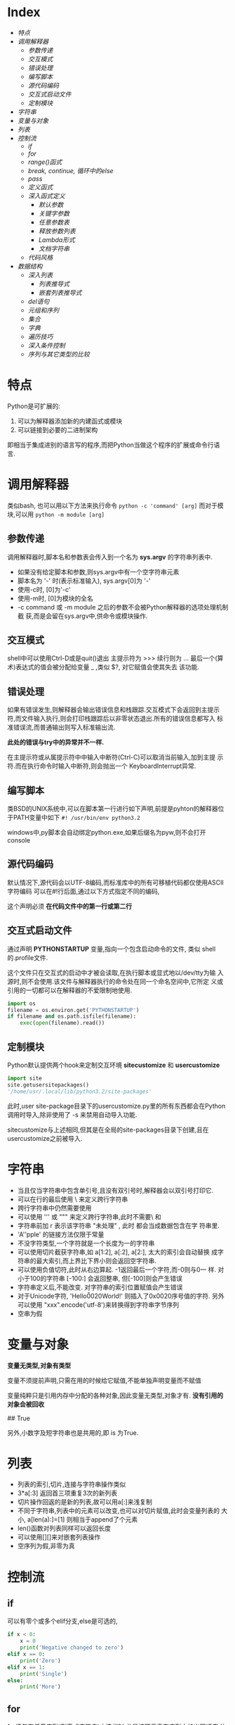 * Index
- [[* 特点][特点]]
- [[* 调用解释器][调用解释器]]
  - [[* 参数传递][参数传递]]
  - [[* 交互模式][交互模式]]
  - [[* 错误处理][错误处理]]
  - [[* 编写脚本][编写脚本]]
  - [[* 源代码编码][源代码编码]]
  - [[* 交互式启动文件][交互式启动文件]]
  - [[* 定制模块][定制模块]]
- [[* 字符串][字符串]]
- [[* 变量与对象][变量与对象]]
- [[* 列表][列表]]
- [[* 控制流][控制流]]
  - [[* if][if]]
  - [[* for][for]]
  - [[* range()函式][range()函式]]
  - [[* break, continue, 循环中的else][break, continue, 循环中的else]]
  - [[* pass][pass]]
  - [[* 定义函式][定义函式]]
  - [[* 深入函式定义][深入函式定义]]
    - [[* 默认参数][默认参数]]
    - [[* 关键字参数][关键字参数]]
    - [[* 任意参数表][任意参数表]]
    - [[* 释放参数列表][释放参数列表]]
    - [[* Lambda形式][Lambda形式]]
    - [[* 文档字符串][文档字符串]]
  - [[* 代码风格][代码风格]]
- [[* 数据结构][数据结构]]
  - [[* 深入列表][深入列表]]
    - [[* 列表推导式][列表推导式]]
    - [[* 嵌套列表推导式][嵌套列表推导式]]
  - [[* del语句][del语句]]
  - [[* 元组和序列][元组和序列]]
  - [[* 集合][集合]]
  - [[* 字典][字典]]
  - [[* 遍历技巧][遍历技巧]]
  - [[* 深入条件控制][深入条件控制]]
  - [[* 序列与其它类型的比较][序列与其它类型的比较]]

* 特点
Python是可扩展的:
1. 可以为解释器添加新的内建函式或模块
2. 可以链接到必要的二进制架构

即相当于集成进别的语言写的程序,而把Python当做这个程序的扩展或命令行语
言.

* 调用解释器
类似bash, 也可以用以下方法来执行命令
=python -c 'command' [arg]=
而对于模块,可以用
=python -m module [arg]=

** 参数传递
调用解释器时,脚本名和参数表会传入到一个名为 *sys.argv* 的字符串列表中.
- 如果没有给定脚本和参数,则sys.argv中有一个空字符串元素
- 脚本名为 '-' 时(表示标准输入), sys.argv[0]为 '-'
- 使用-c时, [0]为'-c'
- 使用-m时, [0]为模块的全名
- -c command 或 -m module 之后的参数不会被Python解释器的选项处理机制截
  获,而是会留在sys.argv中,供命令或模块操作.

** 交互模式
shell中可以使用Ctrl-D或是quit()退出
主提示符为 >>>
续行则为 ...
最后一个(算术)表达式的值会被分配给变量 _  ,类似 $?, 对它赋值会使其失去
该功能.

** 错误处理
如果有错误发生,则解释器会输出错误信息和栈跟踪.交互模式下会返回到主提示
符,而文件输入执行,则会打印栈跟踪后以非零状态退出.所有的错误信息都写入
标准错误流,而普通输出则写入标准输出流.

*此处的错误与try中的异常并不一样.*

在主提示符或从属提示符中中输入中断符(Ctrl-C)可以取消当前输入,加到主提
示符.而在执行命令时输入中断符,则会抛出一个 KeyboardInterrupt异常.

** 编写脚本
类BSD的UNIX系统中,可以在脚本第一行进行如下声明,前提是pyhton的解释器位
于PATH变量中如下
=#! /usr/bin/env python3.2=

windows中,py脚本会自动绑定python.exe,如果后缀名为pyw,则不会打开console

** 源代码编码
默认情况下,源代码会以UTF-8编码,而标准库中的所有可移植代码都仅使用ASCII
字符编码
可以在#!行后面,通过以下方式指定不同的编码,
# -*- coding: encoding -*-

这个声明必须 *在代码文件中的第一行或第二行*

** 交互式启动文件
通过声明 *PYTHONSTARTUP* 变量,指向一个包含启动命令的文件, 类似
shell的.profile文件.

这个文件只在交互式的启动中才被会读取,在执行脚本或显式地以/dev/tty为输
入源时,则不会使用.该文件与解释器执行的命令处在同一个命名空间中,它所定
义或引用的一切都可以在解释器的不爱限制地使用.

#+BEGIN_SRC python
  import os
  filename = os.environ.get('PYTHONSTARTUP')
  if filename and os.path.isfile(filename):
      exec(open(filename).read())
#+END_SRC

** 定制模块
Python默认提供两个hook来定制交互环境
*sitecustomize* 和 *usercustomize*

#+BEGIN_SRC python
  import site
  site.getusersitepackages()
  '/home/usr/.local/lib/python3.2/site-packages'
#+END_SRC

此时,user site-package目录下的usercustomize.py里的所有东西都会在Python
调用时导入,除非使用了 -s 来禁用自动导入功能.

sitecustomize与上述相同,但其是在全局的site-packages目录下创建,且在
usercustomize之前被导入.

* 字符串
- 当且仅当字符串中包含单引号,且没有双引号时,解释器会以双引号打印它.
- 可以在行的最后使用 \ 来定义跨行字符串
- 跨行字符串中仍然需要使用\n来获得换行效果
- 可以使用 ''' 或 """ 来定义跨行字符串,此时不需要\ 和 \n
- 字符串前加 r 表示该字符串 "未处理" , 此时 \和\n 都会当成数据包含在字
  符串里.
- 'A''pple' 的链接方法仅限于常量
- 不没字符类型,一个字符就是一个长度为一的字符串
- 可以使用切片截获字符串,如 a[1:2], a[:2], a[2:], 太大的索引会自动替换
  成字符串的最大索引,而上界比下界小则会返回空字符串.
- 可以使用负值切符,此时从右边算起. -1返回最后一个字符,而-0则与0一
  样. 对小于100的字符串 [-100:] 会返回整串, 但[-100]则会产生错误
- 字符串定义后,不能改变. 对字符串的索引位置赋值会产生错误
- 对于Unicode字符, 'Hello\u0020World!' 则插入了0x0020序号值的字符.
  另外可以使用 "xxx".encode('utf-8')来转换得到字符串字节序列
- 空串为假
* 变量与对象
*变量无类型,对象有类型*

变量不须提前声明,只需在用的时候给它赋值,不能单独声明变量而不赋值

变量纯粹只是引用内存中分配的各种对象,因此变量无类型,对象才有.
*没有引用的对象会被回收*

# a=[1,2,3]
# b=[1,2,3]
# a==b
## True
# a is b
# False
# a[1]=22
# b 输出仍是[1,2,3]

# a=b[:] #进行了复制
# a=b.copy() # 类似
另外,小数字及短字符串也是共用的,即 is 为True.

* 列表
# a = ['spam', 'eggs', 100, 1234]
- 列表的索引,切片,连接与字符串操作类似
- 3*a[:3] 返回首三项重复3次的新列表
- 切片操作回返的是新的列表,故可以用a[:]来浅复制
- 不同于字符串,列表中的元素可以改变,也可以对切片赋值,此时会变量列表的
  大小, a[len(a):]=[1] 则相当于append了个元素
- len()函数对列表同样可以返回长度
- 可以使用[][]来对嵌套列表操作
- 空序列为假,非零为真

* 控制流

** if
可以有零个或多个elif分支,else是可选的,
#+BEGIN_SRC python
  if x < 0:
      x = 0
      print('Negative changed to zero')
  elif x == 0:
      print('Zero')
  elif x == 1:
      print('Single')
  else:
      print('More')
#+END_SRC

** for
for语句在任意序列(列表或字符串)中迭代时,总是按照元素在序列中的出现顺序
依次迭代. 如果需要在循环体中修改迭代的序列,建议制作一个副本,python不会
自动隐式地创建一个副本.

#+BEGIN_SRC python
  for x in a[:]:
      if len(x) > 6: a.insert(0,x)
#+END_SRC

** range()函式
该方法可以方便地产生等差数列

#+BEGIN_SRC python
  for i in range(5):
      print (i)     # 会输出0 1 2 3 4, 5不会包含在序列本身

  # 也可以指定增量
  range(5, 10)  # 即从5到9

  range(0, 10, 3) # 即 0 3 6 9

  range(-10, -100, -30) # -10 -40 -70
#+END_SRC
range()是一个可迭代对象,它可以返回一些连续的项,但它并没有创建一个列表
(节省空间).

这种迭代对象可以作为for 或 list 的目标.
# list(range(5))
会输出一个包含0到4的列表.

** break, continue, 循环中的else
循环语句中可以有一个else,只有在循环自然结束--不被break的情况下会被执行.

#+BEGIN_SRC python
  for n in range(2, 10):
      for x in range(2, n):
          if n % x == 0:
              print(n, 'equals ', x, '*', n//x)
              break
      else:
          print(n, 'is a prime')
#+END_SRC

continue 与其他语言一样.

** pass
该语句什么都不做,当语法上需要一个语句,但程序不要动作时,就可以使用它

#+BEGIN_SRC python
  while True:
      pass # 忙等待键盘中断 (ctrl+c)

  class MyEmptyClass:
      pass  # 创建最小类

  def initlog(*args):
      pass # TODO 等待实现,
#+END_SRC

** 定义函式
打印斐波那契数列
#+BEGIN_SRC python
  #! /usr/bin/env python3.4
  def fib(n):
      a, b = 0, 1
      while a < n:
          print(a, end=' ')  # 仅适用于python3 以上
          a, b = b, a+b
      print()


  fib(20)
#+END_SRC

def 关键字引入一个函式定义
函式体的第一个语句可以是字串,即函式的文档字符串--docstring ,这些字符串
日后可以转化为在线文档

执行函式会引入新的符号表用于该函式的局部变量.
*变量的引用的查找顺序为*
1. 局部符号表
2. 闭包函式的局部符号表
3. 全局变量
4. 内建名字表

因此, *函式中可以引用全局变量,却不能直接赋值* (会被覆盖,除非使用global
语句)

*函式的参数按值传递,即该对象所指向的引用*

函数本身可以被引用,如
# f = fib
# f(100)

函式即使没有return,也会有返回值--None

*方法* 是属于一个对象并且被命名为 obj.methodname 的函式

*Python中为对象编写接口,而不是数据类型*

** 深入函式定义

*** 默认参数
# t=1
# def fun(a, b=1, c='abc', d=t):

调用的时候则可以不给,或只给部分参数.

*默认参数只会被求值一次*, 如果该参数是一个可变对象的引用,则会有累积效
果
#+BEGIN_SRC python
  def f(a, L=[]):
      L.append(a)
      return L
  print(f(1))
  print(f(2))
  print(f(3))

  # 会输出
  # [1]
  # [1,2]
  # [1,2,3]

  # 否则需要改成这样
  def f(a, L=None):
      if L is None:
          L = []
      L.append(a)
      returnL
#+END_SRC

*** 关键字参数
函式也可以通过variable=value的形式来调用, 但其必须位于正常参数后面

#+BEGIN_SRC python
  def fun(a,b=1,c=2)

  fun('abc')
  fun(b=2,a=1)
  fun(1,c='3')
  fun(1,2,3)

  # 但下面的是错误的
  fun()        # 缺少必要参数
  fun(1,b=2,3) # 正常参数不能在关键字参数后面
  fun(1, a=1)  # 重复给值
  fun(1, t=1)     # 未知参数
#+END_SRC

如果最后个形参是 **name 这样的,则去除其他形参的值,它将以字典的形式包含
所有剩余关键字参数. 可以与*name一直起用,但*name必须在前面,
#+BEGIN_SRC python
  def cheeseshop(kind, *arguments, **keywords):
      print("-- Do you have any", kind, "?")
      print("-- I'm sorry, we're all out of", kind)
      for arg in arguments:
          print(arg)
      print("-" *40)
      keys = sorted(keywords.keys())
      for kw in keys:
          print(kw, ":", keywords[kw])

  cheeseshop("Limburger", "It's very runny, sir",
             "It's really very, VERY runny, sir",
             shopkeeper = "Michael Palin",
             client = "John Cleese",
             sketch = "Cheese Shop Sketch")
#+END_SRC
注意上面例子中对keys进行了排序,否则,其顺序是不确定的.

*** 任意参数表
可以使用*name来接受任意数量的参数,传递进来的参数会被包装进一个元组.
该参数通常位于形参列表的最后,以便接收所有剩余参数,所有出现在它后面的只
能是关键字参数
# def concat(*args, sep="/"): return sep.join(args)
# conat("earch", "mars", "venus")
# concat("earth", "mars", "venus", sep=".")

*** 释放参数列表
也存在相反的情况,需要把列表或元组中的数据传给形参,则反过来,在调用的时
候使用, * 和**
#+BEGIN_SRC python
  list(range(3, 6))
  # [3, 4, 5]

  args = [3, 6]
  list(range(*args))
  # [3 ,4 ,5]

  def parrot(voltage, state='a stiff', action='voom')
  d = {'voltage': 'four milloin', 'state': 'bleedin', 'action': 'VOOM'}
  parrot(**d)
#+END_SRC

*** Lambda形式
# lambda a, b: a+b

*** 文档字符串
第一行总应当是对该对象的目的进行简述.追求简短,大写字母开关,句号结束.
如果不止一行,则第二行应该为空,其后接更详细的描述,如调用条件,边界效应


#+BEGIN_SRC python
  def my_function():
      """Do nothing, but document it.

      No, really, it doesn't do anything.
      """
      pass
#+END_SRC

** 代码风格
- 使用4格缩进,且不制表符
- 自动换行,使其不超过79个字符
- 使用空行分隔函式和类,以及函式中的大的代码块
- 尽可能令注释独占一行
- 使用文档字符串
- 操作符两边留空格,逗号后面空格,括号内部不空格
- 保持类名与函式名的一致性.类名使用CamelCase格式,方法及函式名使用
  lower_case_with_underscres格式.永远使用self作为方法的第一个参数名
- 国际化使用UTF-8
- 如果不使用其他语言,标识符里只使用ASCII字符.

* 数据结构

** 深入列表
- list.append(x) :: a[len(a):]=[x]
- list.extend(L) :: a[len(a):]=L
- list.insert(i, x) :: a.insert(len(a),x ) = a.append(x)
- list.remove(x) :: 移除第一个匹配项,如果没有会报错
- list.pop([i]) :: 删除列表给定位置的项,并返回它.没有给定,则删除最后一个
- list.index(x) :: 返回第一个匹配项的下标,没有则报错
- list.count(x) :: x的出现次数
- list.sort() :: 就地排序
- list.reverse :: 就地反转

1. 只使用 append 和 pop 可以把列表当作堆栈
2. 只使用 append 和 popleft 可以把列表当作队列

*** 列表推导式
用于从序列中创建列表的简便途径
在方括号里面先写一个表达式,然后接一个for子句,然后是零个或更多的for或if
子句
#+BEGIN_SRC python
  vec = [2, 4, 6]
  [[x, x**2] for x in vec]
  # [[2, 4], [4, 16], [6, 36]

  [3*x for x in vec if x > 3]
  # [12, 18]

  vec1 = [2, 4, 6]
  vec2 = [4, 3, -9]
  [x*y for x in vec1 for y in vec2]
  #[8, 6, -18, 16, 12, -36, 24, 18, -54]

  [str(round(356/113, i)) for i in range(1, 6)]
  # ['3.1', '3.14', '3,142', '3,1416', 3.14159']
#+END_SRC

*** 嵌套列表推导式
#+BEGIN_SRC python
  mat = [
      [1, 2, 3] ,
      [4, 5, 6] ,
      [7, 8, 9],
      ]

  print([[row[i] for row in mat] for i in [0, 1, 2]])
  # [[1, 4, 7], [2, 5, 8], [3, 6, 9]]  可以考虑从右往左读

  # 等价于
  list(zip(*mat))
#+END_SRC

** del语句
del 可以用来移除列表中的切片,或者清除整个列表
#+BEGIN_SRC python
  a = [-1, 1, 66.25, 333, 333, 1234.5]
  del a[0]
  # a= [1, 66.25, 333, 333, 1234.5]
  del a[2:4]
  # a= [1, 66.25, 1234.5]
  del a[:]
  # a = []
  del a
  # 引用a会错误
#+END_SRC

** 元组和序列
列表和字符串都是序列数据类型的例子,因此他们有相似的索引和切片操作
元组则是另一种标准的序列数据类型
*元组由若干逗号分隔的值组成*

#+BEGIN_SRC python
  t = 12345, 54321, 'hello'
  t[0]
  # 12345
  t
  #(12345, 54321, 'hello')
  u = t, (1, 2, 3, 4, 5)
  u
  # ((12345, 54321, 'hello'), (1, 2, 3, 4, 5))
#+END_SRC

元组在输出时会自动加入圆括号,而在输入时则可加可不加
元组与字串一样, *都是不可变的* : 无法对元组指定项进行赋值,但可以通过切
片连接来模拟,另外,元组中也可以包含可变对象,如列表.

构造只包含一个或零个项的元组可以通过以下语法,
#+BEGIN_SRC python
  empty = ()
  singleton = 'hello',
  len(empty)
  # 0
  # singleton = ('hello',)
#+END_SRC

可以通过调转顺序来 *解包*
# x, y, z = t
必须保证变量个数与元组对得上.

** 集合
集合定义无序不重复元素集,支持合,交,差,和对称差操作
空集合只能通过set()来定义,有元素的可以通过{1, 2}来定义
#+BEGIN_SRC python
  basket = {'apple', 'orange', 'apple', 'pear', 'orange' 'banana'}
  print(basket)
  # {'orange', 'apple', 'orangebanana', 'pear'}
  'apple' in basket
  # True
  a = set('abracdabra')
  b = set('alacazam')
  # a ==> {'a', 'r', 'b', 'c', 'd'}
  a - b
  # {'r', 'b', 'd'}
  a | b
  # ['a', 'c', 'r', 'd', 'b', 'm', 'z', 'l'}
  a & b
  # {'a', 'c'}
  a ^ b 
  # {'r', 'd', 'b', 'm', 'z', 'l'} a或b中只有一个有的字母
  a = {x for x in 'abracadabra' if x not in 'abc'}
  # a ==> {'r', 'd'}
#+END_SRC

** 字典
即关联数组,字典可以通过键来索引,并且键只能是任意不可变类型,故列表或是
直接/间接包含可变的元组都不可以作为键

字典可以看作是没有顺序的元素为 key:value 的集合
对已存在的键存储会覆盖原来的值.del可以删除一个key:value对,提取一个不存
在的key会报错,in可以用于检测某个键是否存在

list(d.keys())会返回键的列表,其顺序不确定

dict()可以从key value对序列里直接生成字典
#+BEGIN_SRC python
  tel = {'jack':4098, 'sape': 4139}
  tel['guido'] = 4127 # 插入新对
  tel['jack']
  # 4098
  del tel['sape']
  tel['irv'] = 4127
  # tel = {'jack':4098, 'irv': 4127, 'guido': 4127}
  list(tel.keys())
  # ['irv', 'guido', 'jack']
  'guido' in tel
  # True
  'jack' not in tel
  # False

  dict(sape=4139, guido=4127, jack=4098)
  dict([(x, x**2) for x in (2, 4, 6)])
  # {2: 4, 4: 16, 6:36}
#+END_SRC

** 遍历技巧
对字典遍历时,可以使用 items() 方法获取键值对
enumerate() 则可以同时获取索引和值
对两个或多个的序列进行遍历时可以使用zip进行组合
sorted和reversed会返回新的序列

#+BEGIN_SRC python
  knights = {'gallahad': 'the pure', 'robin': 'the brave'}
  for k, v in knights.items():
      print(k, v)

  for i, v in enumerate(['tic', 'tac', 'toe']):
      print(i, v)
  # 0 tic
  # 1 tac
  # 2 toe

  a=[1,2,3]
  b=[4,5,6]
  for x, y in zip(a,b):
      print('x is {0}, y is {1}'.format(x,y))
  # x is 1, y is 4
  # x is 2, y is 5
  # x is 3, y is 6

  sorted(a)
  reversed(b)
#+END_SRC

** 深入条件控制
- while和if中的条件可以包含任何操作符,而不仅仅是比较
- in 和 not in 检查一个值是否在序列中
- is 和 not is 检查两个对象是否为同一个,只对可变对象有用
- 所有比较操作符具有相同的优先级,且低于数值操作
- 比较符可以接连使用,如a<b==c测试a小于b且b等于c
- not and or 优先级递减,且都小于比较符
- and 和 or 不一定会计算右值
  # non_null = string1 or string2 or string3
- 赋值不可以出现在表达式内部, 避免 == 写错成 =

** 序列与其它类型的比较
- 顺序比较两个序列的项
- 如果项也是序列,则递归比较
- 所有项相等,则它们相等
- 如果a是b的子序列,a<b

如果比较的是两个不同的类型,且它们没有合适的比较方法,则会抛出TypeError
异常.


